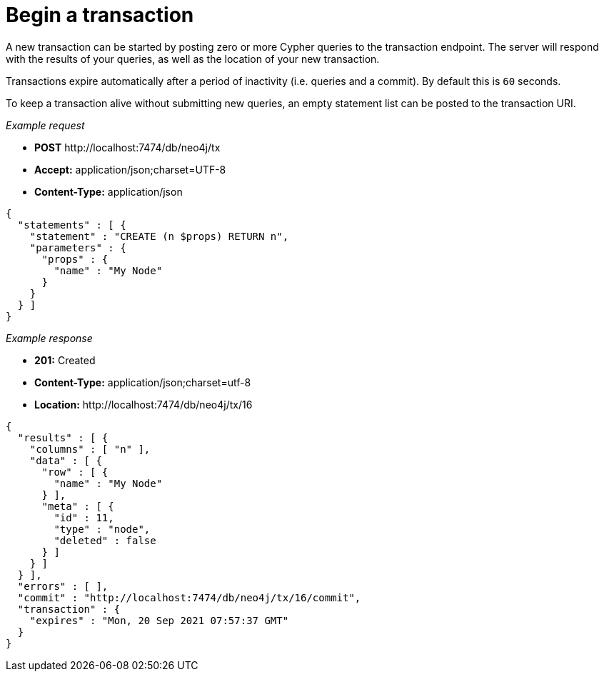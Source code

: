 :description: Begin a transaction.

[[http-api-begin-a-transaction]]
= Begin a transaction

A new transaction can be started by posting zero or more Cypher queries to the transaction endpoint.
The server will respond with the results of your queries, as well as the location of your new transaction.

Transactions expire automatically after a period of inactivity (i.e. queries and a commit).
By default this is `60` seconds.

To keep a transaction alive without submitting new queries, an empty statement list can be posted to the transaction URI.

_Example request_

* *+POST+*  +http://localhost:7474/db/neo4j/tx+
* *+Accept:+* +application/json;charset=UTF-8+
* *+Content-Type:+* +application/json+

[source, JSON, role="nocopy"]
----
{
  "statements" : [ {
    "statement" : "CREATE (n $props) RETURN n",
    "parameters" : {
      "props" : {
        "name" : "My Node"
      }
    }
  } ]
}
----

_Example response_

* *+201:+* +Created+
* *+Content-Type:+* +application/json;charset=utf-8+
* *+Location:+* +http://localhost:7474/db/neo4j/tx/16+

[source, JSON, role="nocopy"]
----
{
  "results" : [ {
    "columns" : [ "n" ],
    "data" : [ {
      "row" : [ {
        "name" : "My Node"
      } ],
      "meta" : [ {
        "id" : 11,
        "type" : "node",
        "deleted" : false
      } ]
    } ]
  } ],
  "errors" : [ ],
  "commit" : "http://localhost:7474/db/neo4j/tx/16/commit",
  "transaction" : {
    "expires" : "Mon, 20 Sep 2021 07:57:37 GMT"
  }
}
----

